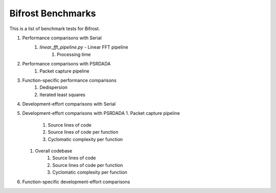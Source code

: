 Bifrost Benchmarks
==================

This is a list of benchmark tests for Bifrost.

1. Performance comparisons with Serial
    1. `linear_fft_pipeline.py` - Linear FFT pipeline
        1. Processing time
#. Performance comparisons with PSRDADA
    1. Packet capture pipeline
#. Function-specific performance comparisons
    1. Dedispersion
    #. Iterated least squares
#. Development-effort comparisons with Serial
#. Development-effort comparisons with PSRDADA
   1. Packet capture pipeline
        1. Source lines of code
        #. Source lines of code per function
        #. Cyclomatic complexity per function
   #. Overall codebase
        1. Source lines of code
        #. Source lines of code per function
        #. Cyclomatic complexity per function
#. Function-specific development-effort comparisons
